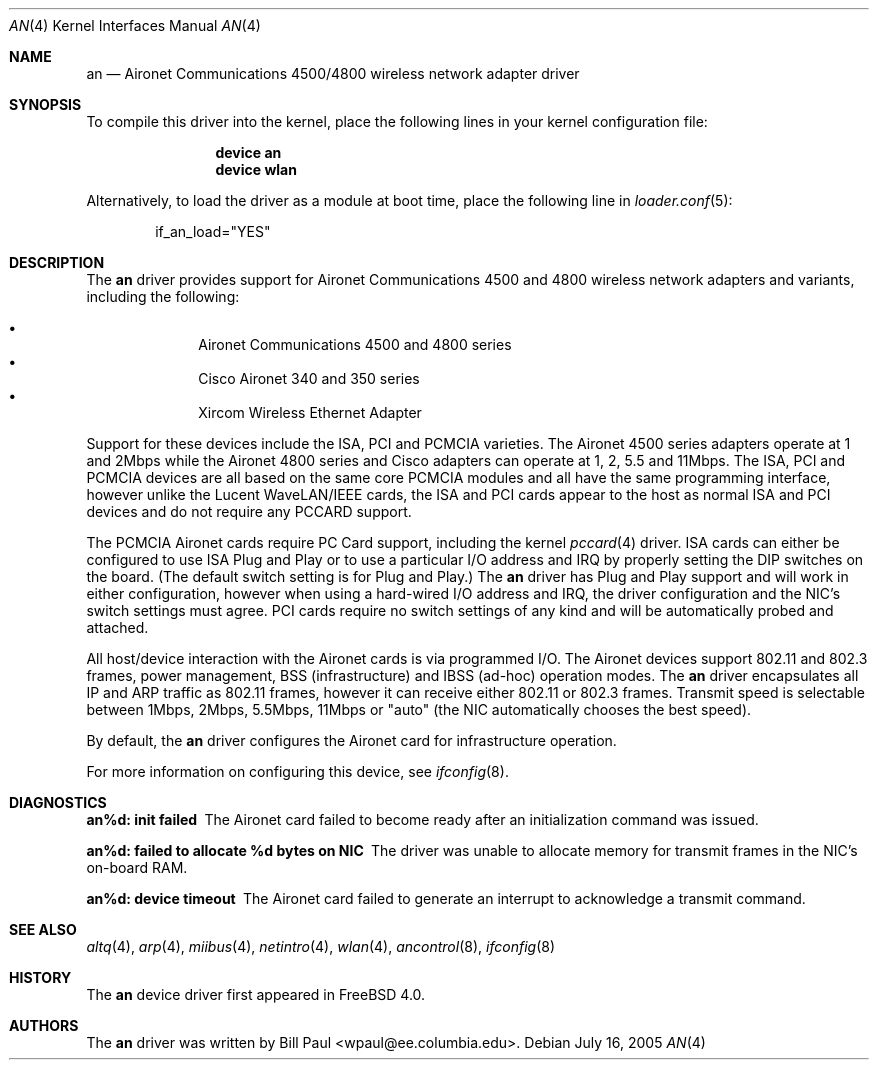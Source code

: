 .\" Copyright (c) 1997, 1998, 1999
.\"	Bill Paul <wpaul@ee.columbia.edu>. All rights reserved.
.\"
.\" Redistribution and use in source and binary forms, with or without
.\" modification, are permitted provided that the following conditions
.\" are met:
.\" 1. Redistributions of source code must retain the above copyright
.\"    notice, this list of conditions and the following disclaimer.
.\" 2. Redistributions in binary form must reproduce the above copyright
.\"    notice, this list of conditions and the following disclaimer in the
.\"    documentation and/or other materials provided with the distribution.
.\" 3. All advertising materials mentioning features or use of this software
.\"    must display the following acknowledgement:
.\"	This product includes software developed by Bill Paul.
.\" 4. Neither the name of the author nor the names of any co-contributors
.\"    may be used to endorse or promote products derived from this software
.\"   without specific prior written permission.
.\"
.\" THIS SOFTWARE IS PROVIDED BY Bill Paul AND CONTRIBUTORS ``AS IS'' AND
.\" ANY EXPRESS OR IMPLIED WARRANTIES, INCLUDING, BUT NOT LIMITED TO, THE
.\" IMPLIED WARRANTIES OF MERCHANTABILITY AND FITNESS FOR A PARTICULAR PURPOSE
.\" ARE DISCLAIMED.  IN NO EVENT SHALL Bill Paul OR THE VOICES IN HIS HEAD
.\" BE LIABLE FOR ANY DIRECT, INDIRECT, INCIDENTAL, SPECIAL, EXEMPLARY, OR
.\" CONSEQUENTIAL DAMAGES (INCLUDING, BUT NOT LIMITED TO, PROCUREMENT OF
.\" SUBSTITUTE GOODS OR SERVICES; LOSS OF USE, DATA, OR PROFITS; OR BUSINESS
.\" INTERRUPTION) HOWEVER CAUSED AND ON ANY THEORY OF LIABILITY, WHETHER IN
.\" CONTRACT, STRICT LIABILITY, OR TORT (INCLUDING NEGLIGENCE OR OTHERWISE)
.\" ARISING IN ANY WAY OUT OF THE USE OF THIS SOFTWARE, EVEN IF ADVISED OF
.\" THE POSSIBILITY OF SUCH DAMAGE.
.\"
.\" $FreeBSD: release/7.0.0/share/man/man4/an.4 174854 2007-12-22 06:32:46Z cvs2svn $
.\"
.Dd July 16, 2005
.Dt AN 4
.Os
.Sh NAME
.Nm an
.Nd "Aironet Communications 4500/4800 wireless network adapter driver"
.Sh SYNOPSIS
To compile this driver into the kernel,
place the following lines in your
kernel configuration file:
.Bd -ragged -offset indent
.Cd "device an"
.Cd "device wlan"
.Ed
.Pp
Alternatively, to load the driver as a
module at boot time, place the following line in
.Xr loader.conf 5 :
.Bd -literal -offset indent
if_an_load="YES"
.Ed
.Sh DESCRIPTION
The
.Nm
driver provides support for Aironet Communications 4500 and 4800
wireless network adapters and variants, including the following:
.Pp
.Bl -bullet -compact -offset indent
.It
Aironet Communications 4500 and 4800 series
.It
Cisco Aironet 340 and 350 series
.It
Xircom Wireless Ethernet Adapter
.El
.Pp
Support for these devices include the ISA, PCI and PCMCIA
varieties.
The Aironet 4500 series adapters operate at 1 and 2Mbps while
the Aironet 4800 series and Cisco adapters can operate at 1, 2, 5.5 and 11Mbps.
The ISA, PCI
and PCMCIA devices are all based on the same core PCMCIA modules
and all have the same programming interface, however unlike the
Lucent WaveLAN/IEEE cards, the ISA and PCI cards appear to the
host as normal ISA and PCI devices and do not require any PCCARD
support.
.Pp
The PCMCIA Aironet cards require PC Card support, including the
kernel
.Xr pccard 4
driver.
ISA cards can either be configured to use ISA Plug and Play
or to use a particular I/O address and IRQ
by properly setting the DIP switches on the board.
(The default
switch setting is for Plug and Play.)
The
.Nm
driver has Plug and Play support and will work in either configuration,
however when using a hard-wired I/O address and IRQ, the driver
configuration and the NIC's switch settings must agree.
PCI cards
require no switch settings of any kind and will be automatically
probed and attached.
.Pp
All host/device interaction with the Aironet cards is via programmed I/O.
The Aironet devices support 802.11 and 802.3 frames, power management,
BSS (infrastructure) and IBSS (ad-hoc) operation modes.
The
.Nm
driver encapsulates all IP and ARP traffic as 802.11 frames, however
it can receive either 802.11 or 802.3 frames.
Transmit speed is
selectable between 1Mbps, 2Mbps, 5.5Mbps, 11Mbps or
"auto" (the NIC automatically chooses the best speed).
.Pp
By default, the
.Nm
driver configures the Aironet card for infrastructure operation.
.Pp
For more information on configuring this device, see
.Xr ifconfig 8 .
.Sh DIAGNOSTICS
.Bl -diag
.It "an%d: init failed"
The Aironet card failed to become ready after an initialization command was
issued.
.It "an%d: failed to allocate %d bytes on NIC"
The driver was unable to allocate memory for transmit frames in the
NIC's on-board RAM.
.It "an%d: device timeout"
The Aironet card failed to generate an interrupt to acknowledge a transmit
command.
.El
.Sh SEE ALSO
.Xr altq 4 ,
.Xr arp 4 ,
.Xr miibus 4 ,
.Xr netintro 4 ,
.Xr wlan 4 ,
.Xr ancontrol 8 ,
.Xr ifconfig 8
.Sh HISTORY
The
.Nm
device driver first appeared in
.Fx 4.0 .
.Sh AUTHORS
The
.Nm
driver was written by
.An Bill Paul Aq wpaul@ee.columbia.edu .
